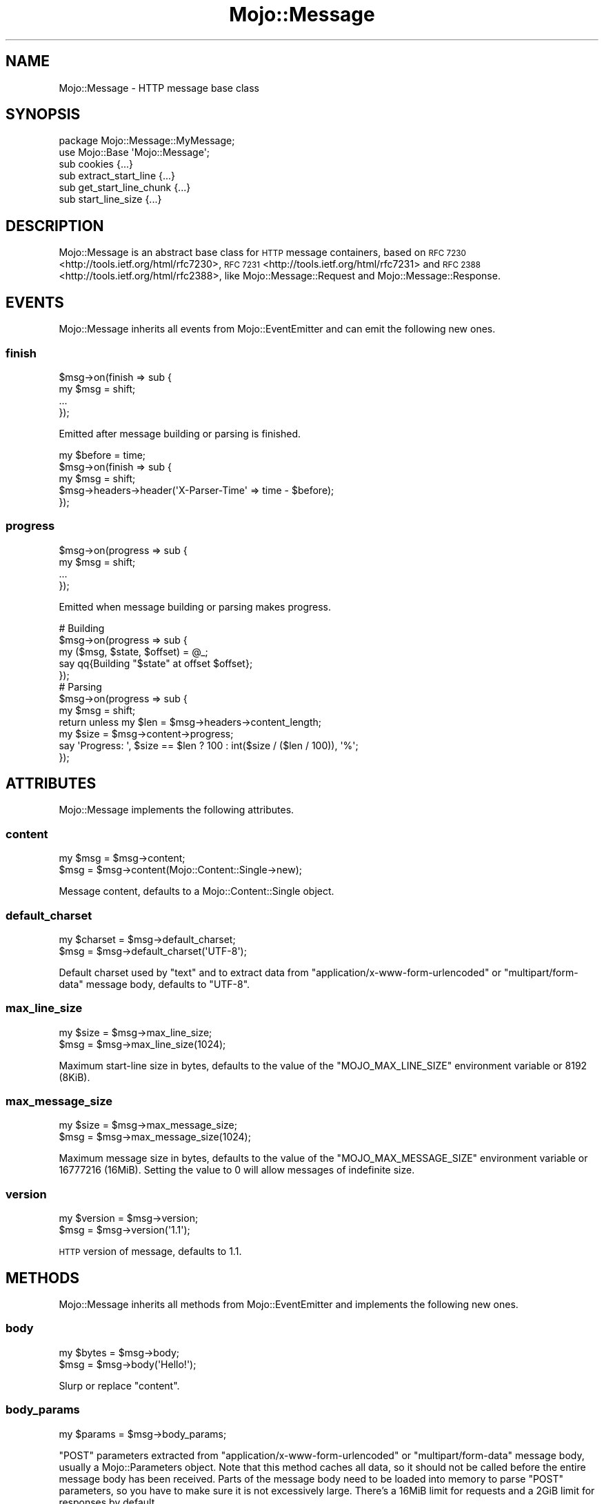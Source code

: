 .\" Automatically generated by Pod::Man 4.10 (Pod::Simple 3.35)
.\"
.\" Standard preamble:
.\" ========================================================================
.de Sp \" Vertical space (when we can't use .PP)
.if t .sp .5v
.if n .sp
..
.de Vb \" Begin verbatim text
.ft CW
.nf
.ne \\$1
..
.de Ve \" End verbatim text
.ft R
.fi
..
.\" Set up some character translations and predefined strings.  \*(-- will
.\" give an unbreakable dash, \*(PI will give pi, \*(L" will give a left
.\" double quote, and \*(R" will give a right double quote.  \*(C+ will
.\" give a nicer C++.  Capital omega is used to do unbreakable dashes and
.\" therefore won't be available.  \*(C` and \*(C' expand to `' in nroff,
.\" nothing in troff, for use with C<>.
.tr \(*W-
.ds C+ C\v'-.1v'\h'-1p'\s-2+\h'-1p'+\s0\v'.1v'\h'-1p'
.ie n \{\
.    ds -- \(*W-
.    ds PI pi
.    if (\n(.H=4u)&(1m=24u) .ds -- \(*W\h'-12u'\(*W\h'-12u'-\" diablo 10 pitch
.    if (\n(.H=4u)&(1m=20u) .ds -- \(*W\h'-12u'\(*W\h'-8u'-\"  diablo 12 pitch
.    ds L" ""
.    ds R" ""
.    ds C` ""
.    ds C' ""
'br\}
.el\{\
.    ds -- \|\(em\|
.    ds PI \(*p
.    ds L" ``
.    ds R" ''
.    ds C`
.    ds C'
'br\}
.\"
.\" Escape single quotes in literal strings from groff's Unicode transform.
.ie \n(.g .ds Aq \(aq
.el       .ds Aq '
.\"
.\" If the F register is >0, we'll generate index entries on stderr for
.\" titles (.TH), headers (.SH), subsections (.SS), items (.Ip), and index
.\" entries marked with X<> in POD.  Of course, you'll have to process the
.\" output yourself in some meaningful fashion.
.\"
.\" Avoid warning from groff about undefined register 'F'.
.de IX
..
.nr rF 0
.if \n(.g .if rF .nr rF 1
.if (\n(rF:(\n(.g==0)) \{\
.    if \nF \{\
.        de IX
.        tm Index:\\$1\t\\n%\t"\\$2"
..
.        if !\nF==2 \{\
.            nr % 0
.            nr F 2
.        \}
.    \}
.\}
.rr rF
.\" ========================================================================
.\"
.IX Title "Mojo::Message 3pm"
.TH Mojo::Message 3pm "2018-05-08" "perl v5.28.1" "User Contributed Perl Documentation"
.\" For nroff, turn off justification.  Always turn off hyphenation; it makes
.\" way too many mistakes in technical documents.
.if n .ad l
.nh
.SH "NAME"
Mojo::Message \- HTTP message base class
.SH "SYNOPSIS"
.IX Header "SYNOPSIS"
.Vb 2
\&  package Mojo::Message::MyMessage;
\&  use Mojo::Base \*(AqMojo::Message\*(Aq;
\&
\&  sub cookies              {...}
\&  sub extract_start_line   {...}
\&  sub get_start_line_chunk {...}
\&  sub start_line_size      {...}
.Ve
.SH "DESCRIPTION"
.IX Header "DESCRIPTION"
Mojo::Message is an abstract base class for \s-1HTTP\s0 message containers, based on
\&\s-1RFC 7230\s0 <http://tools.ietf.org/html/rfc7230>,
\&\s-1RFC 7231\s0 <http://tools.ietf.org/html/rfc7231> and
\&\s-1RFC 2388\s0 <http://tools.ietf.org/html/rfc2388>, like Mojo::Message::Request
and Mojo::Message::Response.
.SH "EVENTS"
.IX Header "EVENTS"
Mojo::Message inherits all events from Mojo::EventEmitter and can emit
the following new ones.
.SS "finish"
.IX Subsection "finish"
.Vb 4
\&  $msg\->on(finish => sub {
\&    my $msg = shift;
\&    ...
\&  });
.Ve
.PP
Emitted after message building or parsing is finished.
.PP
.Vb 5
\&  my $before = time;
\&  $msg\->on(finish => sub {
\&    my $msg = shift;
\&    $msg\->headers\->header(\*(AqX\-Parser\-Time\*(Aq => time \- $before);
\&  });
.Ve
.SS "progress"
.IX Subsection "progress"
.Vb 4
\&  $msg\->on(progress => sub {
\&    my $msg = shift;
\&    ...
\&  });
.Ve
.PP
Emitted when message building or parsing makes progress.
.PP
.Vb 5
\&  # Building
\&  $msg\->on(progress => sub {
\&    my ($msg, $state, $offset) = @_;
\&    say qq{Building "$state" at offset $offset};
\&  });
\&
\&  # Parsing
\&  $msg\->on(progress => sub {
\&    my $msg = shift;
\&    return unless my $len = $msg\->headers\->content_length;
\&    my $size = $msg\->content\->progress;
\&    say \*(AqProgress: \*(Aq, $size == $len ? 100 : int($size / ($len / 100)), \*(Aq%\*(Aq;
\&  });
.Ve
.SH "ATTRIBUTES"
.IX Header "ATTRIBUTES"
Mojo::Message implements the following attributes.
.SS "content"
.IX Subsection "content"
.Vb 2
\&  my $msg = $msg\->content;
\&  $msg    = $msg\->content(Mojo::Content::Single\->new);
.Ve
.PP
Message content, defaults to a Mojo::Content::Single object.
.SS "default_charset"
.IX Subsection "default_charset"
.Vb 2
\&  my $charset = $msg\->default_charset;
\&  $msg        = $msg\->default_charset(\*(AqUTF\-8\*(Aq);
.Ve
.PP
Default charset used by \*(L"text\*(R" and to extract data from
\&\f(CW\*(C`application/x\-www\-form\-urlencoded\*(C'\fR or \f(CW\*(C`multipart/form\-data\*(C'\fR message body,
defaults to \f(CW\*(C`UTF\-8\*(C'\fR.
.SS "max_line_size"
.IX Subsection "max_line_size"
.Vb 2
\&  my $size = $msg\->max_line_size;
\&  $msg     = $msg\->max_line_size(1024);
.Ve
.PP
Maximum start-line size in bytes, defaults to the value of the
\&\f(CW\*(C`MOJO_MAX_LINE_SIZE\*(C'\fR environment variable or \f(CW8192\fR (8KiB).
.SS "max_message_size"
.IX Subsection "max_message_size"
.Vb 2
\&  my $size = $msg\->max_message_size;
\&  $msg     = $msg\->max_message_size(1024);
.Ve
.PP
Maximum message size in bytes, defaults to the value of the
\&\f(CW\*(C`MOJO_MAX_MESSAGE_SIZE\*(C'\fR environment variable or \f(CW16777216\fR (16MiB). Setting
the value to \f(CW0\fR will allow messages of indefinite size.
.SS "version"
.IX Subsection "version"
.Vb 2
\&  my $version = $msg\->version;
\&  $msg        = $msg\->version(\*(Aq1.1\*(Aq);
.Ve
.PP
\&\s-1HTTP\s0 version of message, defaults to \f(CW1.1\fR.
.SH "METHODS"
.IX Header "METHODS"
Mojo::Message inherits all methods from Mojo::EventEmitter and implements
the following new ones.
.SS "body"
.IX Subsection "body"
.Vb 2
\&  my $bytes = $msg\->body;
\&  $msg      = $msg\->body(\*(AqHello!\*(Aq);
.Ve
.PP
Slurp or replace \*(L"content\*(R".
.SS "body_params"
.IX Subsection "body_params"
.Vb 1
\&  my $params = $msg\->body_params;
.Ve
.PP
\&\f(CW\*(C`POST\*(C'\fR parameters extracted from \f(CW\*(C`application/x\-www\-form\-urlencoded\*(C'\fR or
\&\f(CW\*(C`multipart/form\-data\*(C'\fR message body, usually a Mojo::Parameters object. Note
that this method caches all data, so it should not be called before the entire
message body has been received. Parts of the message body need to be loaded
into memory to parse \f(CW\*(C`POST\*(C'\fR parameters, so you have to make sure it is not
excessively large. There's a 16MiB limit for requests and a 2GiB limit for
responses by default.
.PP
.Vb 2
\&  # Get POST parameter names and values
\&  my $hash = $msg\->body_params\->to_hash;
.Ve
.SS "body_size"
.IX Subsection "body_size"
.Vb 1
\&  my $size = $msg\->body_size;
.Ve
.PP
Content size in bytes.
.SS "build_body"
.IX Subsection "build_body"
.Vb 1
\&  my $bytes = $msg\->build_body;
.Ve
.PP
Render whole body with \*(L"get_body_chunk\*(R".
.SS "build_headers"
.IX Subsection "build_headers"
.Vb 1
\&  my $bytes = $msg\->build_headers;
.Ve
.PP
Render all headers with \*(L"get_header_chunk\*(R".
.SS "build_start_line"
.IX Subsection "build_start_line"
.Vb 1
\&  my $bytes = $msg\->build_start_line;
.Ve
.PP
Render start-line with \*(L"get_start_line_chunk\*(R".
.SS "cookie"
.IX Subsection "cookie"
.Vb 1
\&  my $cookie = $msg\->cookie(\*(Aqfoo\*(Aq);
.Ve
.PP
Access message cookies, usually Mojo::Cookie::Request or
Mojo::Cookie::Response objects. If there are multiple cookies sharing the
same name, and you want to access more than just the last one, you can use
\&\*(L"every_cookie\*(R". Note that this method caches all data, so it should not be
called before all headers have been received.
.PP
.Vb 2
\&  # Get cookie value
\&  say $msg\->cookie(\*(Aqfoo\*(Aq)\->value;
.Ve
.SS "cookies"
.IX Subsection "cookies"
.Vb 1
\&  my $cookies = $msg\->cookies;
.Ve
.PP
Access message cookies. Meant to be overloaded in a subclass.
.SS "dom"
.IX Subsection "dom"
.Vb 2
\&  my $dom        = $msg\->dom;
\&  my $collection = $msg\->dom(\*(Aqa[href]\*(Aq);
.Ve
.PP
Retrieve message body from \*(L"text\*(R" and turn it into a Mojo::DOM object,
an optional selector can be used to call the method \*(L"find\*(R" in Mojo::DOM on it
right away, which then returns a Mojo::Collection object. Note that this
method caches all data, so it should not be called before the entire message
body has been received. The whole message body needs to be loaded into memory
to parse it, so you have to make sure it is not excessively large. There's a
16MiB limit for requests and a 2GiB limit for responses by default.
.PP
.Vb 2
\&  # Perform "find" right away
\&  say $msg\->dom(\*(Aqh1, h2, h3\*(Aq)\->map(\*(Aqtext\*(Aq)\->join("\en");
\&
\&  # Use everything else Mojo::DOM has to offer
\&  say $msg\->dom\->at(\*(Aqtitle\*(Aq)\->text;
\&  say $msg\->dom\->at(\*(Aqbody\*(Aq)\->children\->map(\*(Aqtag\*(Aq)\->uniq\->join("\en");
.Ve
.SS "error"
.IX Subsection "error"
.Vb 2
\&  my $err = $msg\->error;
\&  $msg    = $msg\->error({message => \*(AqParser error\*(Aq});
.Ve
.PP
Get or set message error, an \f(CW\*(C`undef\*(C'\fR return value indicates that there is no
error.
.PP
.Vb 2
\&  # Connection or parser error
\&  $msg\->error({message => \*(AqConnection refused\*(Aq});
\&
\&  # 4xx/5xx response
\&  $msg\->error({message => \*(AqInternal Server Error\*(Aq, code => 500});
.Ve
.SS "every_cookie"
.IX Subsection "every_cookie"
.Vb 1
\&  my $cookies = $msg\->every_cookie(\*(Aqfoo\*(Aq);
.Ve
.PP
Similar to \*(L"cookie\*(R", but returns all message cookies sharing the same name
as an array reference.
.PP
.Vb 2
\&  # Get first cookie value
\&  say $msg\->every_cookie(\*(Aqfoo\*(Aq)\->[0]\->value;
.Ve
.SS "every_upload"
.IX Subsection "every_upload"
.Vb 1
\&  my $uploads = $msg\->every_upload(\*(Aqfoo\*(Aq);
.Ve
.PP
Similar to \*(L"upload\*(R", but returns all file uploads sharing the same name as
an array reference.
.PP
.Vb 2
\&  # Get content of first uploaded file
\&  say $msg\->every_upload(\*(Aqfoo\*(Aq)\->[0]\->asset\->slurp;
.Ve
.SS "extract_start_line"
.IX Subsection "extract_start_line"
.Vb 1
\&  my $bool = $msg\->extract_start_line(\e$str);
.Ve
.PP
Extract start-line from string. Meant to be overloaded in a subclass.
.SS "finish"
.IX Subsection "finish"
.Vb 1
\&  $msg = $msg\->finish;
.Ve
.PP
Finish message parser/generator.
.SS "fix_headers"
.IX Subsection "fix_headers"
.Vb 1
\&  $msg = $msg\->fix_headers;
.Ve
.PP
Make sure message has all required headers.
.SS "get_body_chunk"
.IX Subsection "get_body_chunk"
.Vb 1
\&  my $bytes = $msg\->get_body_chunk($offset);
.Ve
.PP
Get a chunk of body data starting from a specific position. Note that it might
not be possible to get the same chunk twice if content was generated
dynamically.
.SS "get_header_chunk"
.IX Subsection "get_header_chunk"
.Vb 1
\&  my $bytes = $msg\->get_header_chunk($offset);
.Ve
.PP
Get a chunk of header data, starting from a specific position. Note that this
method finalizes the message.
.SS "get_start_line_chunk"
.IX Subsection "get_start_line_chunk"
.Vb 1
\&  my $bytes = $msg\->get_start_line_chunk($offset);
.Ve
.PP
Get a chunk of start-line data starting from a specific position. Meant to be
overloaded in a subclass.
.SS "header_size"
.IX Subsection "header_size"
.Vb 1
\&  my $size = $msg\->header_size;
.Ve
.PP
Size of headers in bytes. Note that this method finalizes the message.
.SS "headers"
.IX Subsection "headers"
.Vb 1
\&  my $headers = $msg\->headers;
.Ve
.PP
Message headers, usually a Mojo::Headers object.
.PP
.Vb 2
\&  # Longer version
\&  my $headers = $msg\->content\->headers;
.Ve
.SS "is_finished"
.IX Subsection "is_finished"
.Vb 1
\&  my $bool = $msg\->is_finished;
.Ve
.PP
Check if message parser/generator is finished.
.SS "is_limit_exceeded"
.IX Subsection "is_limit_exceeded"
.Vb 1
\&  my $bool = $msg\->is_limit_exceeded;
.Ve
.PP
Check if message has exceeded \*(L"max_line_size\*(R", \*(L"max_message_size\*(R",
\&\*(L"max_buffer_size\*(R" in Mojo::Content or \*(L"max_line_size\*(R" in Mojo::Headers.
.SS "json"
.IX Subsection "json"
.Vb 2
\&  my $value = $msg\->json;
\&  my $value = $msg\->json(\*(Aq/foo/bar\*(Aq);
.Ve
.PP
Decode \s-1JSON\s0 message body directly using Mojo::JSON if possible, an \f(CW\*(C`undef\*(C'\fR
return value indicates a bare \f(CW\*(C`null\*(C'\fR or that decoding failed. An optional \s-1JSON\s0
Pointer can be used to extract a specific value with Mojo::JSON::Pointer.
Note that this method caches all data, so it should not be called before the
entire message body has been received. The whole message body needs to be
loaded into memory to parse it, so you have to make sure it is not excessively
large. There's a 16MiB limit for requests and a 2GiB limit for responses by
default.
.PP
.Vb 3
\&  # Extract JSON values
\&  say $msg\->json\->{foo}{bar}[23];
\&  say $msg\->json(\*(Aq/foo/bar/23\*(Aq);
.Ve
.SS "parse"
.IX Subsection "parse"
.Vb 1
\&  $msg = $msg\->parse(\*(AqHTTP/1.1 200 OK...\*(Aq);
.Ve
.PP
Parse message chunk.
.SS "start_line_size"
.IX Subsection "start_line_size"
.Vb 1
\&  my $size = $msg\->start_line_size;
.Ve
.PP
Size of the start-line in bytes. Meant to be overloaded in a subclass.
.SS "text"
.IX Subsection "text"
.Vb 1
\&  my $str = $msg\->text;
.Ve
.PP
Retrieve \*(L"body\*(R" and try to decode it with \*(L"charset\*(R" in Mojo::Content or
\&\*(L"default_charset\*(R".
.SS "to_string"
.IX Subsection "to_string"
.Vb 1
\&  my $str = $msg\->to_string;
.Ve
.PP
Render whole message. Note that this method finalizes the message, and that it
might not be possible to render the same message twice if content was generated
dynamically.
.SS "upload"
.IX Subsection "upload"
.Vb 1
\&  my $upload = $msg\->upload(\*(Aqfoo\*(Aq);
.Ve
.PP
Access \f(CW\*(C`multipart/form\-data\*(C'\fR file uploads, usually Mojo::Upload objects. If
there are multiple uploads sharing the same name, and you want to access more
than just the last one, you can use \*(L"every_upload\*(R". Note that this method
caches all data, so it should not be called before the entire message body has
been received.
.PP
.Vb 2
\&  # Get content of uploaded file
\&  say $msg\->upload(\*(Aqfoo\*(Aq)\->asset\->slurp;
.Ve
.SS "uploads"
.IX Subsection "uploads"
.Vb 1
\&  my $uploads = $msg\->uploads;
.Ve
.PP
All \f(CW\*(C`multipart/form\-data\*(C'\fR file uploads, usually Mojo::Upload objects.
.PP
.Vb 2
\&  # Names of all uploads
\&  say $_\->name for @{$msg\->uploads};
.Ve
.SH "SEE ALSO"
.IX Header "SEE ALSO"
Mojolicious, Mojolicious::Guides, <https://mojolicious.org>.
